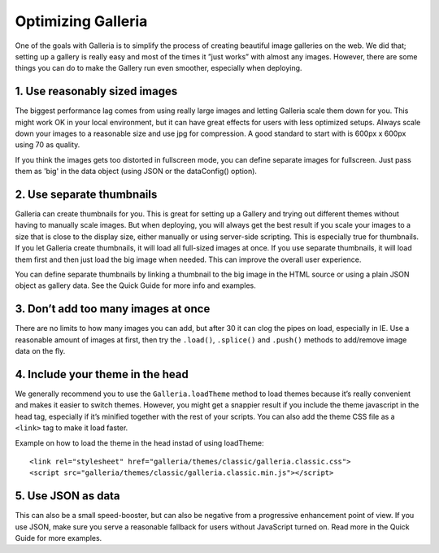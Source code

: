 .. highlight:: javascript

*******************
Optimizing Galleria
*******************

One of the goals with Galleria is to simplify the process of creating beautiful image galleries on the web. We did that; setting up a gallery is really easy and most of the times it ”just works” with almost any images. However, there are some things you can do to make the Gallery run even smoother, especially when deploying.

1. Use reasonably sized images
------------------------------

The biggest performance lag comes from using really large images and letting Galleria scale them down for you. This might work OK in your local environment, but it can have great effects for users with less optimized setups. Always scale down your images to a reasonable size and use jpg for compression. A good standard to start with is 600px x 600px using 70 as quality.

If you think the images gets too distorted in fullscreen mode, you can define separate images for fullscreen. Just pass them as 'big' in the data object (using JSON or the dataConfig() option).


2. Use separate thumbnails
--------------------------

Galleria can create thumbnails for you. This is great for setting up a Gallery and trying out different themes without having to manually scale images. But when deploying, you will always get the best result if you scale your images to a size that is close to the display size, either manually or using server-side scripting. This is especially true for thumbnails. If you let Galleria create thumbnails, it will load all full-sized images at once. If you use separate thumbnails, it will load them first and then just load the big image when needed. This can improve the overall user experience.

You can define separate thumbnails by linking a thumbnail to the big image in the HTML source or using a plain JSON object as gallery data. See the Quick Guide for more info and examples.


3. Don’t add too many images at once
------------------------------------

There are no limits to how many images you can add, but after 30 it can clog the pipes on load, especially in IE. Use a reasonable amount of images at first, then try the ``.load()``, ``.splice()`` and ``.push()`` methods to add/remove image data on the fly.


4. Include your theme in the head
---------------------------------

We generally recommend you to use the ``Galleria.loadTheme`` method to load themes because it’s really convenient and makes it easier to switch themes. However, you might get a snappier result if you include the theme javascript in the head tag, especially if it’s minified together with the rest of your scripts.
You can also add the theme CSS file as a ``<link>`` tag to make it load faster.

Example on how to load the theme in the head instad of using loadTheme::

    <link rel="stylesheet" href="galleria/themes/classic/galleria.classic.css">
    <script src="galleria/themes/classic/galleria.classic.min.js"></script>


5. Use JSON as data
-------------------

This can also be a small speed-booster, but can also be negative from a progressive enhancement point of view. If you use JSON, make sure you serve a reasonable fallback for users without JavaScript turned on. Read more in the Quick Guide for more examples.


